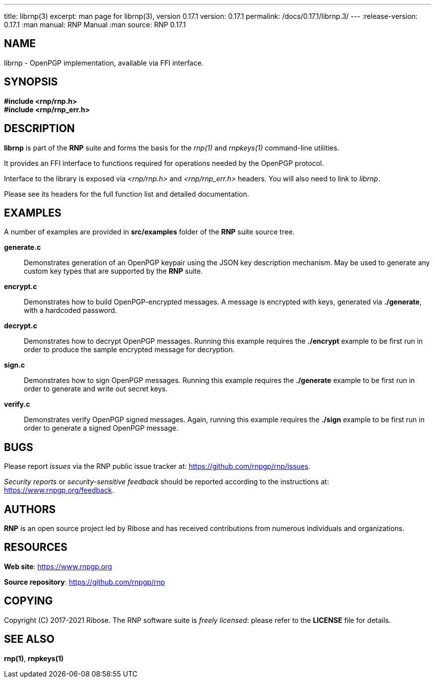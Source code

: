 ---
title: librnp(3)
excerpt: man page for librnp(3), version 0.17.1
version: 0.17.1
permalink: /docs/0.17.1/librnp.3/
---
:release-version: 0.17.1
:man manual: RNP Manual
:man source: RNP 0.17.1

== NAME

librnp - OpenPGP implementation, available via FFI interface.

== SYNOPSIS

*#include <rnp/rnp.h>* +
*#include <rnp/rnp_err.h>*


== DESCRIPTION

*librnp* is part of the *RNP* suite and forms the basis for the _rnp(1)_ and _rnpkeys(1)_ command-line utilities.

It provides an FFI interface to functions required for operations needed by the OpenPGP protocol.

Interface to the library is exposed via _<rnp/rnp.h>_ and _<rnp/rnp_err.h>_ headers.
You will also need to link to _librnp_.

Please see its headers for the full function list and detailed documentation.

== EXAMPLES

A number of examples are provided in *src/examples* folder of the *RNP* suite source tree.

*generate.c*::
Demonstrates generation of an OpenPGP keypair using the JSON key description mechanism.
May be used to generate any custom key types that are supported by the *RNP* suite.

*encrypt.c*::
Demonstrates how to build OpenPGP-encrypted messages.
A message is encrypted with keys, generated via *./generate*, with a hardcoded password.

*decrypt.c*::
Demonstrates how to decrypt OpenPGP messages.
Running this example requires the *./encrypt* example to be first run
in order to produce the sample encrypted message for decryption.

*sign.c*::
Demonstrates how to sign OpenPGP messages.
Running this example requires the *./generate* example to be first run
in order to generate and write out secret keys.

*verify.c*::
Demonstrates verify OpenPGP signed messages.
Again, running this example requires the *./sign* example to be first run
in order to generate a signed OpenPGP message.

== BUGS

Please report _issues_ via the RNP public issue tracker at:
https://github.com/rnpgp/rnp/issues.

_Security reports_ or _security-sensitive feedback_ should be reported
according to the instructions at:
https://www.rnpgp.org/feedback.


== AUTHORS

*RNP* is an open source project led by Ribose and has
received contributions from numerous individuals and
organizations.


== RESOURCES

*Web site*: https://www.rnpgp.org

*Source repository*: https://github.com/rnpgp/rnp


== COPYING

Copyright \(C) 2017-2021 Ribose.
The RNP software suite is _freely licensed_:
please refer to the *LICENSE* file for details.


== SEE ALSO

*rnp(1)*, *rnpkeys(1)*
